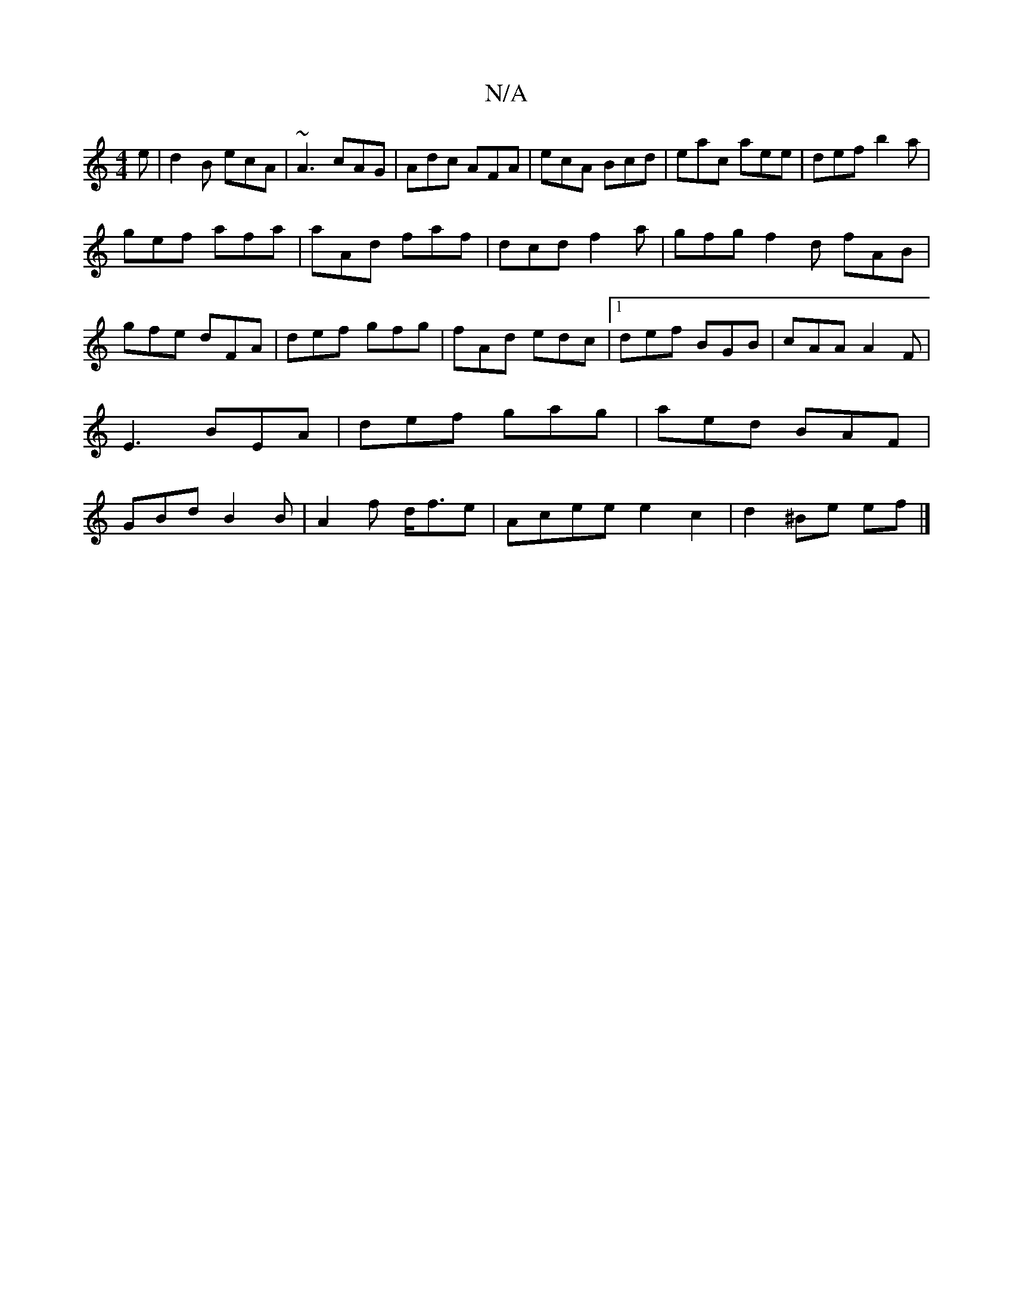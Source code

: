 X:1
T:N/A
M:4/4
R:N/A
K:Cmajor
e|d2B ecA|~A3 cAG|Adc AFA|ecA Bcd|eac aee|def b2a|
gef afa|aAd faf|dcd f2 a|gfg f2d fAB|gfe dFA|def gfg|fAd edc|1 def BGB|cAA A2F|E3 BEA|def gag|aed BAF|GBdB2B|A2f d<fe|Acee e2c2|d2^Be ef|] 

|: f/c'/